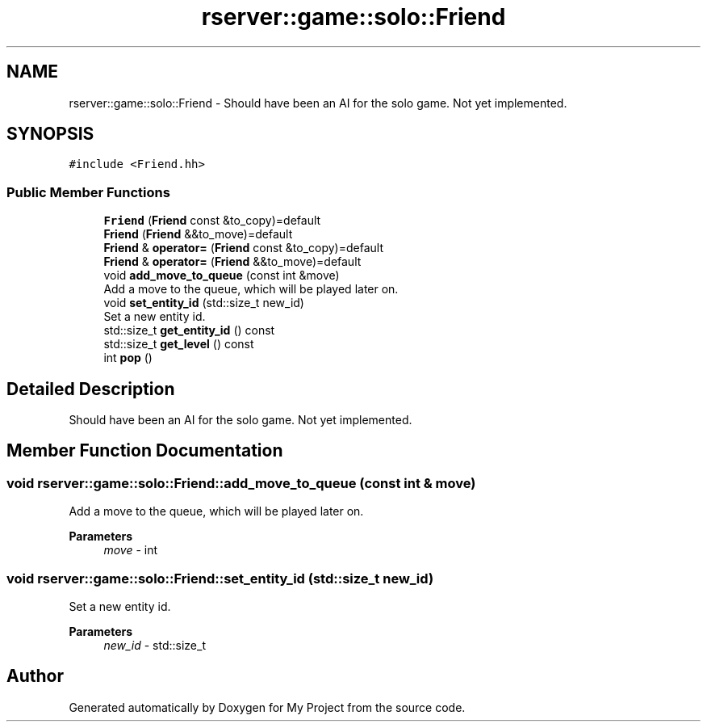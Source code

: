 .TH "rserver::game::solo::Friend" 3 "Sun Jan 14 2024" "My Project" \" -*- nroff -*-
.ad l
.nh
.SH NAME
rserver::game::solo::Friend \- Should have been an AI for the solo game\&. Not yet implemented\&.  

.SH SYNOPSIS
.br
.PP
.PP
\fC#include <Friend\&.hh>\fP
.SS "Public Member Functions"

.in +1c
.ti -1c
.RI "\fBFriend\fP (\fBFriend\fP const &to_copy)=default"
.br
.ti -1c
.RI "\fBFriend\fP (\fBFriend\fP &&to_move)=default"
.br
.ti -1c
.RI "\fBFriend\fP & \fBoperator=\fP (\fBFriend\fP const &to_copy)=default"
.br
.ti -1c
.RI "\fBFriend\fP & \fBoperator=\fP (\fBFriend\fP &&to_move)=default"
.br
.ti -1c
.RI "void \fBadd_move_to_queue\fP (const int &move)"
.br
.RI "Add a move to the queue, which will be played later on\&. "
.ti -1c
.RI "void \fBset_entity_id\fP (std::size_t new_id)"
.br
.RI "Set a new entity id\&. "
.ti -1c
.RI "std::size_t \fBget_entity_id\fP () const"
.br
.ti -1c
.RI "std::size_t \fBget_level\fP () const"
.br
.ti -1c
.RI "int \fBpop\fP ()"
.br
.in -1c
.SH "Detailed Description"
.PP 
Should have been an AI for the solo game\&. Not yet implemented\&. 
.SH "Member Function Documentation"
.PP 
.SS "void rserver::game::solo::Friend::add_move_to_queue (const int & move)"

.PP
Add a move to the queue, which will be played later on\&. 
.PP
\fBParameters\fP
.RS 4
\fImove\fP - int 
.RE
.PP

.SS "void rserver::game::solo::Friend::set_entity_id (std::size_t new_id)"

.PP
Set a new entity id\&. 
.PP
\fBParameters\fP
.RS 4
\fInew_id\fP - std::size_t 
.RE
.PP


.SH "Author"
.PP 
Generated automatically by Doxygen for My Project from the source code\&.
